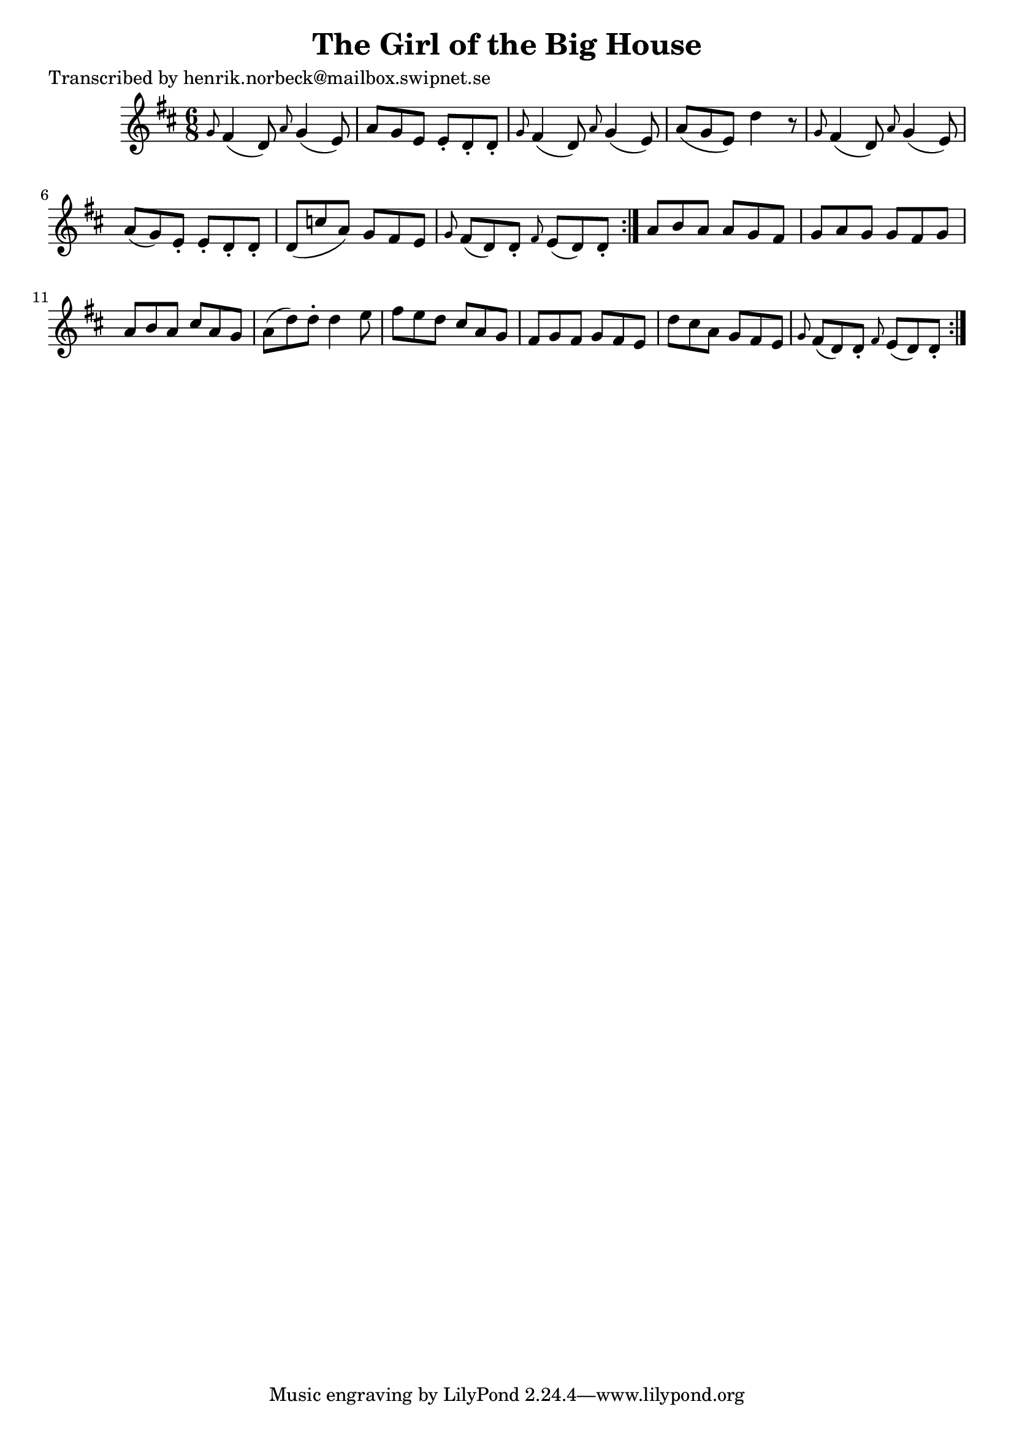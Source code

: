 
\version "2.16.2"
% automatically converted by musicxml2ly from xml/0196_hn.xml

%% additional definitions required by the score:
\language "english"


\header {
    poet = "Transcribed by henrik.norbeck@mailbox.swipnet.se"
    encoder = "abc2xml version 63"
    encodingdate = "2015-01-25"
    title = "The Girl of the Big House"
    }

\layout {
    \context { \Score
        autoBeaming = ##f
        }
    }
PartPOneVoiceOne =  \relative g' {
    \repeat volta 2 {
        \repeat volta 2 {
            \key d \major \time 6/8 \grace { g8 } fs4 ( d8 ) \grace { a'8
                } g4 ( e8 ) | % 2
            a8 [ g8 e8 ] e8 -. [ d8 -. d8 -. ] | % 3
            \grace { g8 } fs4 ( d8 ) \grace { a'8 } g4 ( e8 ) | % 4
            a8 ( [ g8 e8 ) ] d'4 r8 | % 5
            \grace { g,8 } fs4 ( d8 ) \grace { a'8 } g4 ( e8 ) | % 6
            a8 ( [ g8 ) e8 -. ] e8 -. [ d8 -. d8 -. ] | % 7
            d8 ( [ c'8 a8 ) ] g8 [ fs8 e8 ] | % 8
            \grace { g8 } fs8 ( [ d8 ) d8 -. ] \grace { fs8 } e8 ( [ d8
            ) d8 -. ] }
        | % 9
        a'8 [ b8 a8 ] a8 [ g8 fs8 ] | \barNumberCheck #10
        g8 [ a8 g8 ] g8 [ fs8 g8 ] | % 11
        a8 [ b8 a8 ] cs8 [ a8 g8 ] | % 12
        a8 ( [ d8 ) d8 -. ] d4 e8 | % 13
        fs8 [ e8 d8 ] cs8 [ a8 g8 ] | % 14
        fs8 [ g8 fs8 ] g8 [ fs8 e8 ] | % 15
        d'8 [ cs8 a8 ] g8 [ fs8 e8 ] | % 16
        \grace { g8 } fs8 ( [ d8 ) d8 -. ] \grace { fs8 } e8 ( [ d8 ) d8
        -. ] }
    }


% The score definition
\score {
    <<
        \new Staff <<
            \context Staff << 
                \context Voice = "PartPOneVoiceOne" { \PartPOneVoiceOne }
                >>
            >>
        
        >>
    \layout {}
    % To create MIDI output, uncomment the following line:
    %  \midi {}
    }

